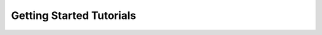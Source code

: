 .. _tutorials-getting-started:

#########################
Getting Started Tutorials
#########################


.. nbgallery::
    :glob:

    *

.. Hiding - Indices and tables
   :ref:`genindex`
   :ref:`modindex`
   :ref:`search`